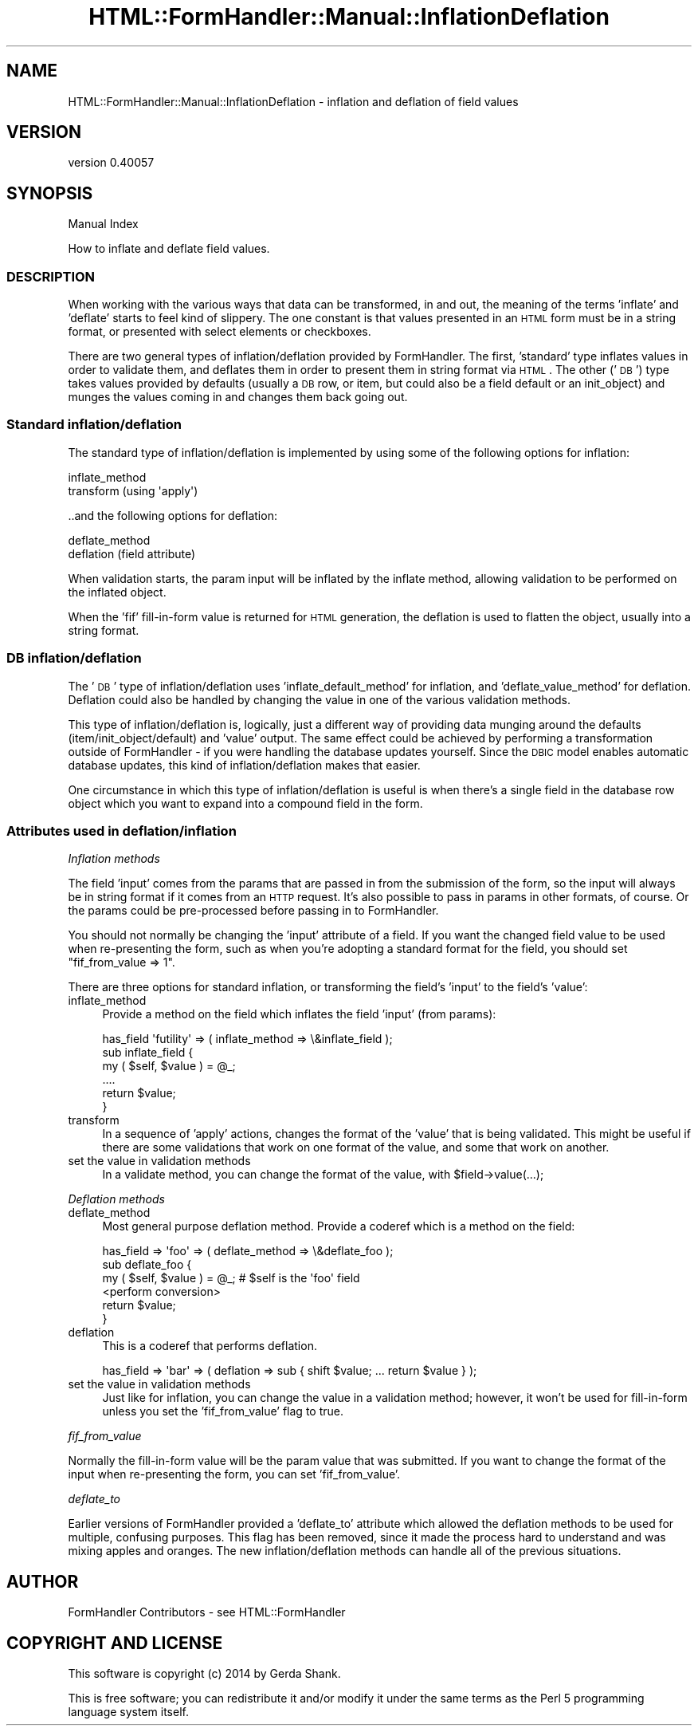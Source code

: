 .\" Automatically generated by Pod::Man 2.25 (Pod::Simple 3.20)
.\"
.\" Standard preamble:
.\" ========================================================================
.de Sp \" Vertical space (when we can't use .PP)
.if t .sp .5v
.if n .sp
..
.de Vb \" Begin verbatim text
.ft CW
.nf
.ne \\$1
..
.de Ve \" End verbatim text
.ft R
.fi
..
.\" Set up some character translations and predefined strings.  \*(-- will
.\" give an unbreakable dash, \*(PI will give pi, \*(L" will give a left
.\" double quote, and \*(R" will give a right double quote.  \*(C+ will
.\" give a nicer C++.  Capital omega is used to do unbreakable dashes and
.\" therefore won't be available.  \*(C` and \*(C' expand to `' in nroff,
.\" nothing in troff, for use with C<>.
.tr \(*W-
.ds C+ C\v'-.1v'\h'-1p'\s-2+\h'-1p'+\s0\v'.1v'\h'-1p'
.ie n \{\
.    ds -- \(*W-
.    ds PI pi
.    if (\n(.H=4u)&(1m=24u) .ds -- \(*W\h'-12u'\(*W\h'-12u'-\" diablo 10 pitch
.    if (\n(.H=4u)&(1m=20u) .ds -- \(*W\h'-12u'\(*W\h'-8u'-\"  diablo 12 pitch
.    ds L" ""
.    ds R" ""
.    ds C` ""
.    ds C' ""
'br\}
.el\{\
.    ds -- \|\(em\|
.    ds PI \(*p
.    ds L" ``
.    ds R" ''
'br\}
.\"
.\" Escape single quotes in literal strings from groff's Unicode transform.
.ie \n(.g .ds Aq \(aq
.el       .ds Aq '
.\"
.\" If the F register is turned on, we'll generate index entries on stderr for
.\" titles (.TH), headers (.SH), subsections (.SS), items (.Ip), and index
.\" entries marked with X<> in POD.  Of course, you'll have to process the
.\" output yourself in some meaningful fashion.
.ie \nF \{\
.    de IX
.    tm Index:\\$1\t\\n%\t"\\$2"
..
.    nr % 0
.    rr F
.\}
.el \{\
.    de IX
..
.\}
.\" ========================================================================
.\"
.IX Title "HTML::FormHandler::Manual::InflationDeflation 3"
.TH HTML::FormHandler::Manual::InflationDeflation 3 "2014-08-02" "perl v5.16.3" "User Contributed Perl Documentation"
.\" For nroff, turn off justification.  Always turn off hyphenation; it makes
.\" way too many mistakes in technical documents.
.if n .ad l
.nh
.SH "NAME"
HTML::FormHandler::Manual::InflationDeflation \- inflation and deflation of field values
.SH "VERSION"
.IX Header "VERSION"
version 0.40057
.SH "SYNOPSIS"
.IX Header "SYNOPSIS"
Manual Index
.PP
How to inflate and deflate field values.
.SS "\s-1DESCRIPTION\s0"
.IX Subsection "DESCRIPTION"
When working with the various ways that data can be transformed, in and out,
the meaning of the terms 'inflate' and 'deflate' starts to feel kind of slippery.
The one constant is that values presented in an \s-1HTML\s0 form must be in a string
format, or presented with select elements or checkboxes.
.PP
There are two general types of inflation/deflation provided by FormHandler.
The first, 'standard' type inflates values in order to validate them, and deflates them
in order to present them in string format via \s-1HTML\s0. The other ('\s-1DB\s0') type takes
values provided by defaults (usually a \s-1DB\s0 row, or item, but could also be
a field default or an init_object) and munges the values coming in and
changes them back going out.
.SS "Standard inflation/deflation"
.IX Subsection "Standard inflation/deflation"
The standard type of inflation/deflation is implemented by using some of the following
options for inflation:
.PP
.Vb 2
\&    inflate_method
\&    transform (using \*(Aqapply\*(Aq)
.Ve
.PP
\&..and the following options for deflation:
.PP
.Vb 2
\&    deflate_method
\&    deflation (field attribute)
.Ve
.PP
When validation starts, the param input will be inflated by the inflate method,
allowing validation to be performed on the inflated object.
.PP
When the 'fif' fill-in-form value is returned for \s-1HTML\s0 generation, the deflation
is used to flatten the object, usually into a string format.
.SS "\s-1DB\s0 inflation/deflation"
.IX Subsection "DB inflation/deflation"
The '\s-1DB\s0' type of inflation/deflation uses 'inflate_default_method' for inflation,
and 'deflate_value_method' for deflation. Deflation could also be handled by changing
the value in one of the various validation methods.
.PP
This type of inflation/deflation is, logically, just a different way of providing
data munging around the defaults (item/init_object/default) and 'value' output.
The same effect could be achieved by performing a transformation outside of
FormHandler \- if you were handling the database updates yourself. Since the \s-1DBIC\s0
model enables automatic database updates, this kind of inflation/deflation
makes that easier.
.PP
One circumstance in which this type of inflation/deflation is useful is when
there's a single field in the database row object which you want to expand into
a compound field in the form.
.SS "Attributes used in deflation/inflation"
.IX Subsection "Attributes used in deflation/inflation"
\fIInflation methods\fR
.IX Subsection "Inflation methods"
.PP
The field 'input' comes from the params that are passed in from the submission
of the form, so the input will always be in string format if it comes from an
\&\s-1HTTP\s0 request. It's also possible to pass in params in other formats, of course.
Or the params could be pre-processed before passing in to FormHandler.
.PP
You should not normally be changing the 'input' attribute of a field. If you
want the changed field value to be used when re-presenting the form, such as
when you're adopting a standard format for the field, you should set
\&\f(CW\*(C`fif_from_value => 1\*(C'\fR.
.PP
There are three options for standard inflation, or transforming the field's
\&'input' to the field's 'value':
.IP "inflate_method" 4
.IX Item "inflate_method"
Provide a method on the field which inflates the field 'input' (from params):
.Sp
.Vb 6
\&   has_field \*(Aqfutility\*(Aq => ( inflate_method => \e&inflate_field );
\&   sub inflate_field {
\&       my ( $self, $value ) = @_;
\&       ....
\&       return $value;
\&   }
.Ve
.IP "transform" 4
.IX Item "transform"
In a sequence of 'apply' actions, changes the format of the 'value' that is
being validated. This might be useful if there are some validations that work
on one format of the value, and some that work on another.
.IP "set the value in validation methods" 4
.IX Item "set the value in validation methods"
In a validate method, you can change the format of the value, with \f(CW$field\fR\->value(...);
.PP
\fIDeflation methods\fR
.IX Subsection "Deflation methods"
.IP "deflate_method" 4
.IX Item "deflate_method"
Most general purpose deflation method. Provide a coderef which is a method
on the field:
.Sp
.Vb 6
\&   has_field => \*(Aqfoo\*(Aq => ( deflate_method => \e&deflate_foo );
\&   sub deflate_foo {
\&       my ( $self, $value ) = @_;  # $self is the \*(Aqfoo\*(Aq field
\&       <perform conversion>
\&       return $value;
\&   }
.Ve
.IP "deflation" 4
.IX Item "deflation"
This is a coderef that performs deflation.
.Sp
.Vb 1
\&   has_field => \*(Aqbar\*(Aq => ( deflation => sub { shift $value; ... return $value } );
.Ve
.IP "set the value in validation methods" 4
.IX Item "set the value in validation methods"
Just like for inflation, you can change the value in a validation method; however,
it won't be used for fill-in-form unless you set the 'fif_from_value' flag to true.
.PP
\fIfif_from_value\fR
.IX Subsection "fif_from_value"
.PP
Normally the fill-in-form value will be the param value that was submitted.
If you want to change the format of the input when re-presenting the
form, you can set 'fif_from_value'.
.PP
\fIdeflate_to\fR
.IX Subsection "deflate_to"
.PP
Earlier versions of FormHandler provided a 'deflate_to' attribute which
allowed the deflation methods to be used for multiple, confusing purposes. This
flag has been removed, since it made the process hard to understand and was
mixing apples and oranges. The new inflation/deflation methods can handle
all of the previous situations.
.SH "AUTHOR"
.IX Header "AUTHOR"
FormHandler Contributors \- see HTML::FormHandler
.SH "COPYRIGHT AND LICENSE"
.IX Header "COPYRIGHT AND LICENSE"
This software is copyright (c) 2014 by Gerda Shank.
.PP
This is free software; you can redistribute it and/or modify it under
the same terms as the Perl 5 programming language system itself.
